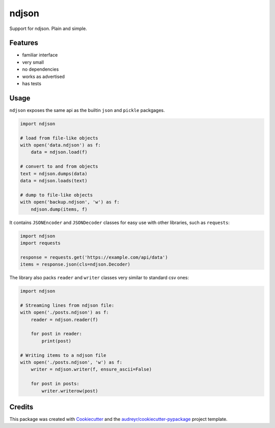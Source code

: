 ======
ndjson
======

Support for ndjson. Plain and simple.

.. image:: https://img.shields.io/pypi/v/ndjson.svg
        :target: https://pypi.python.org/pypi/ndjson

.. image:: https://img.shields.io/travis/rhgrant10/ndjson.svg
        :target: https://travis-ci.org/rhgrant10/ndjson

.. image:: https://img.shields.io/pypi/pyversions/ndjson
    :target: https://pypi.python.org/pypi/ndjson

.. image:: https://img.shields.io/pypi/l/ndjson
    :target: https://pypi.python.org/pypi/ndjson


Features
--------

* familiar interface
* very small
* no dependencies
* works as advertised
* has tests


Usage
-----

``ndjson`` exposes the same api as the builtin ``json`` and ``pickle`` packgages.

.. code-block:: python

    import ndjson

    # load from file-like objects
    with open('data.ndjson') as f:
        data = ndjson.load(f)

    # convert to and from objects
    text = ndjson.dumps(data)
    data = ndjson.loads(text)

    # dump to file-like objects
    with open('backup.ndjson', 'w') as f:
        ndjson.dump(items, f)


It contains ``JSONEncoder`` and ``JSONDecoder`` classes for easy
use with other libraries, such as ``requests``:

.. code-block:: python

    import ndjson
    import requests

    response = requests.get('https://example.com/api/data')
    items = response.json(cls=ndjson.Decoder)

The library also packs ``reader`` and ``writer`` classes very similar to standard csv ones:

.. code-block:: python

    import ndjson

    # Streaming lines from ndjson file:
    with open('./posts.ndjson') as f:
        reader = ndjson.reader(f)

        for post in reader:
            print(post)

    # Writing items to a ndjson file
    with open('./posts.ndjson', 'w') as f:
        writer = ndjson.writer(f, ensure_ascii=False)

        for post in posts:
            writer.writerow(post)


Credits
-------

This package was created with Cookiecutter_ and the `audreyr/cookiecutter-pypackage`_ project template.

.. _Cookiecutter: https://github.com/audreyr/cookiecutter
.. _`audreyr/cookiecutter-pypackage`: https://github.com/audreyr/cookiecutter-pypackage
